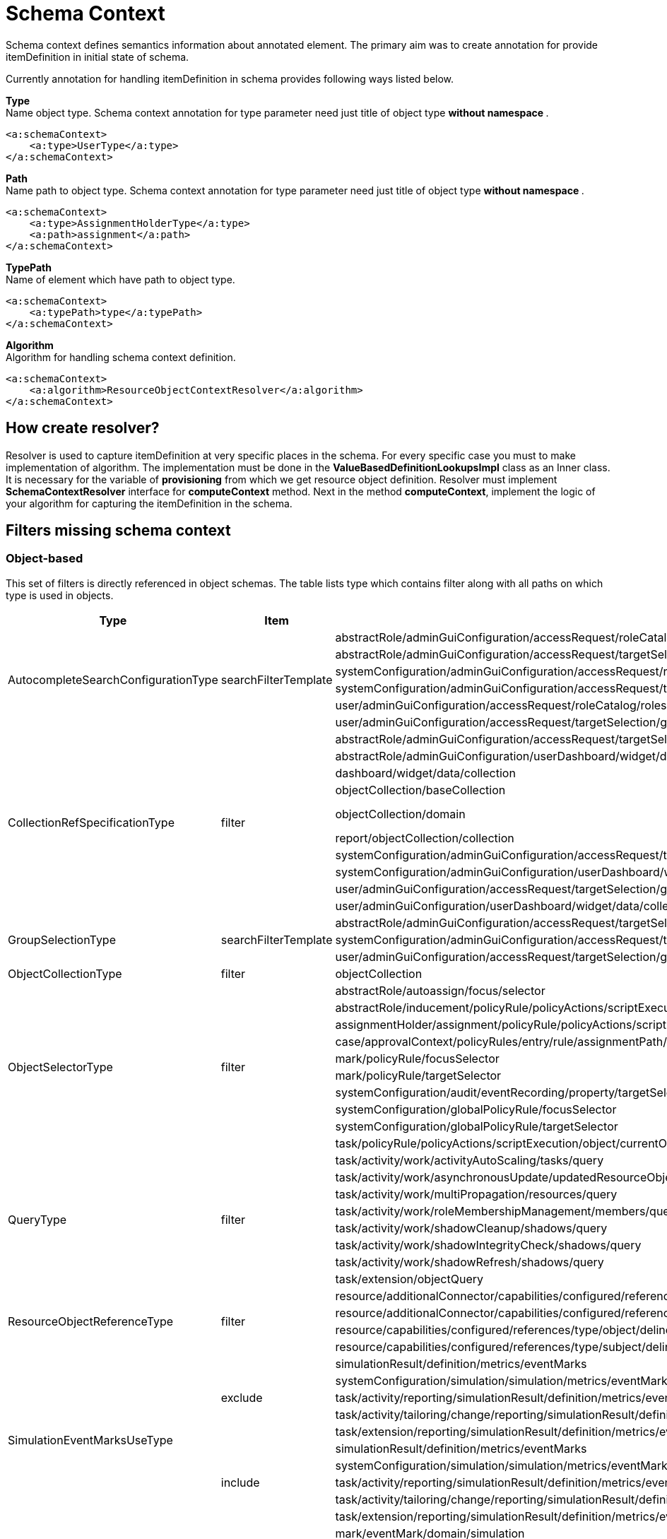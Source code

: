 = Schema Context

Schema context defines semantics information about annotated element. The primary aim was to create annotation for provide itemDefinition in initial state of schema.

Currently annotation for handling itemDefinition in schema provides following ways listed below.

*Type* +
Name object type. Schema context annotation for type parameter need just title of object type ** without namespace **.

[source,xml]
----
<a:schemaContext>
    <a:type>UserType</a:type>
</a:schemaContext>
----

*Path* +
Name path to object type. Schema context annotation for type parameter need just title of object type ** without namespace **.

[source,xml]
----
<a:schemaContext>
    <a:type>AssignmentHolderType</a:type>
    <a:path>assignment</a:path>
</a:schemaContext>
----

*TypePath* +
Name of element which have path to object type.

[source,xml]
----
<a:schemaContext>
    <a:typePath>type</a:typePath>
</a:schemaContext>
----

*Algorithm* +
Algorithm for handling schema context definition.

[source,xml]
----
<a:schemaContext>
    <a:algorithm>ResourceObjectContextResolver</a:algorithm>
</a:schemaContext>
----

== How create resolver?
Resolver is used to capture itemDefinition at very specific places in the schema.
For every specific case you must to make implementation of algorithm.
The implementation must be done in the *ValueBasedDefinitionLookupsImpl* class as an Inner class.
It is necessary for the variable of *provisioning* from which we get resource object definition.
Resolver must implement *SchemaContextResolver* interface for *computeContext* method.
Next in the method *computeContext*, implement the logic of your algorithm for capturing the itemDefinition in the schema.

== Filters missing schema context




=== Object-based

This set of filters is directly referenced in object schemas.
The table lists type which contains filter along with all paths on
which type is used in objects.


[cols="1,1,1,1"]
|===
| Type | Item | Present At | Schema Context

 .6+|AutocompleteSearchConfigurationType
 .6+|searchFilterTemplate
 |abstractRole/adminGuiConfiguration/accessRequest/roleCatalog/rolesOfTeammate/autocompleteConfiguration|<a:type>UserType</a:type>
 |abstractRole/adminGuiConfiguration/accessRequest/targetSelection/group/autocompleteConfiguration|<a:type>UserType</a:type>
 |systemConfiguration/adminGuiConfiguration/accessRequest/roleCatalog/rolesOfTeammate/autocompleteConfiguration|<a:type>UserType</a:type>
 |systemConfiguration/adminGuiConfiguration/accessRequest/targetSelection/group/autocompleteConfiguration|<a:type>UserType</a:type>
 |user/adminGuiConfiguration/accessRequest/roleCatalog/rolesOfTeammate/autocompleteConfiguration|<a:type>UserType</a:type>
 |user/adminGuiConfiguration/accessRequest/targetSelection/group/autocompleteConfiguration|<a:type>UserType</a:type>

 .10+|CollectionRefSpecificationType
 .10+|filter

 |abstractRole/adminGuiConfiguration/accessRequest/targetSelection/group/collection|<a:type>UserType</a:type>
 |abstractRole/adminGuiConfiguration/userDashboard/widget/data/collection|null
 |dashboard/widget/data/collection|null
 |objectCollection/baseCollection|null
 |objectCollection/domain|inherits from ObjectCollectionType <a:typePath>type</a:typePath>
 |report/objectCollection/collection|null
 |systemConfiguration/adminGuiConfiguration/accessRequest/targetSelection/group/collection|<a:type>UserType</a:type>
 |systemConfiguration/adminGuiConfiguration/userDashboard/widget/data/collection|null
 |user/adminGuiConfiguration/accessRequest/targetSelection/group/collection|<a:type>UserType</a:type>
 |user/adminGuiConfiguration/userDashboard/widget/data/collection|null

 .3+|GroupSelectionType
 .3+|searchFilterTemplate
 |abstractRole/adminGuiConfiguration/accessRequest/targetSelection/group|<a:type>UserType</a:type>
 |systemConfiguration/adminGuiConfiguration/accessRequest/targetSelection/group|<a:type>UserType</a:type>
 |user/adminGuiConfiguration/accessRequest/targetSelection/group|<a:type>UserType</a:type>

 |ObjectCollectionType
 |filter
 |objectCollection|<a:typePath>type</a:typePath>

 .10+|ObjectSelectorType
 .10+|filter
 |abstractRole/autoassign/focus/selector|<a:type>FocusType</a:type>
 |abstractRole/inducement/policyRule/policyActions/scriptExecution/object/currentObject|<a:typePath>type</a:typePath> in ObjectSelectorType
 |assignmentHolder/assignment/policyRule/policyActions/scriptExecution/object/currentObject|<a:typePath>type</a:typePath> in ObjectSelectorType
 |case/approvalContext/policyRules/entry/rule/assignmentPath/segment/assignment/policyRule/policyActions/scriptExecution/object/currentObject|<a:typePath>type</a:typePath> in ObjectSelectorType
 |mark/policyRule/focusSelector|<a:type>FocusType</a:type>
 |mark/policyRule/targetSelector|<a:type>tns:AssignmentHolderType</a:type>
 |systemConfiguration/audit/eventRecording/property/targetSelector|<a:typePath>type</a:typePath> in ObjectSelectorType
 |systemConfiguration/globalPolicyRule/focusSelector|<a:type>FocusType</a:type>
 |systemConfiguration/globalPolicyRule/targetSelector|<a:type>tns:AssignmentHolderType</a:type>
 |task/policyRule/policyActions/scriptExecution/object/currentObject|<a:typePath>type</a:typePath> in ObjectSelectorType

 .8+|QueryType
 .8+|filter
 |task/activity/work/activityAutoScaling/tasks/query|<a:type>TaskType</a:type>
 |task/activity/work/asynchronousUpdate/updatedResourceObjects/query|<a:type>ShadowType</a:type>
 |task/activity/work/multiPropagation/resources/query|<a:type>ResourceType</a:type>
 |task/activity/work/roleMembershipManagement/members/query|<a:type>AssignmentHolderType</a:type>
 |task/activity/work/shadowCleanup/shadows/query|<a:type>ShadowType</a:type>
 |task/activity/work/shadowIntegrityCheck/shadows/query|<a:type>ShadowType</a:type>
 |task/activity/work/shadowRefresh/shadows/query|<a:type>ShadowType</a:type>
 |task/extension/objectQuery|null

 .4+|ResourceObjectReferenceType
 .4+|filter
 |resource/additionalConnector/capabilities/configured/references/type/object/delineation/baseContext|<a:type>ShadowType</a:type>
 |resource/additionalConnector/capabilities/configured/references/type/subject/delineation/baseContext|<a:type>ShadowType</a:type>
 |resource/capabilities/configured/references/type/object/delineation/baseContext|<a:type>ShadowType</a:type>
 |resource/capabilities/configured/references/type/subject/delineation/baseContext|<a:type>ShadowType</a:type>

 .10+|SimulationEventMarksUseType
 .5+|exclude

 |simulationResult/definition/metrics/eventMarks|<a:type>MarkType</a:type>
 |systemConfiguration/simulation/simulation/metrics/eventMarks|<a:type>MarkType</a:type>
 |task/activity/reporting/simulationResult/definition/metrics/eventMarks|<a:type>MarkType</a:type>
 |task/activity/tailoring/change/reporting/simulationResult/definition/metrics/eventMarks|<a:type>MarkType</a:type>
 |task/extension/reporting/simulationResult/definition/metrics/eventMarks|<a:type>MarkType</a:type>

 .5+|include
 |simulationResult/definition/metrics/eventMarks|<a:type>MarkType</a:type>
 |systemConfiguration/simulation/simulation/metrics/eventMarks|<a:type>MarkType</a:type>
 |task/activity/reporting/simulationResult/definition/metrics/eventMarks|<a:type>MarkType</a:type>
 |task/activity/tailoring/change/reporting/simulationResult/definition/metrics/eventMarks|<a:type>MarkType</a:type>
 |task/extension/reporting/simulationResult/definition/metrics/eventMarks|<a:type>MarkType</a:type>

 .5+|SimulationObjectPredicateType
 .5+|filter|mark/eventMark/domain/simulation|<a:type>SimulationResultProcessedObjectType</a:type>

 |systemConfiguration/simulation/metric/aggregation/domainRestriction|<a:type>SimulationResultProcessedObjectType</a:type>
 |systemConfiguration/simulation/metric/aggregation/selectionRestriction|<a:type>SimulationResultProcessedObjectType</a:type>
 |systemConfiguration/simulation/metric/computation/domain|<a:type>SimulationResultProcessedObjectType</a:type>
 |systemConfiguration/simulation/metric/computation/selection|<a:type>SimulationResultProcessedObjectType</a:type>

 .8+|StatePolicyConstraintType
 .8+|filter
 |abstractRole/inducement/policyRule/policyConstraints/assignmentState|<a:type>AssignmentType</a:type>
 |abstractRole/inducement/policyRule/policyConstraints/objectState|<a:type>tns:AssignmentHolderType</a:type> in AssignmentType/policyRule
 |assignmentHolder/assignment/policyRule/policyConstraints/assignmentState|<a:type>AssignmentType</a:type>
 |assignmentHolder/assignment/policyRule/policyConstraints/objectState|<a:type>tns:AssignmentHolderType</a:type>
 |case/approvalContext/policyRules/entry/rule/assignmentPath/segment/assignment/policyRule/policyConstraints/assignmentState|<a:type>AssignmentType</a:type>
 |case/approvalContext/policyRules/entry/rule/assignmentPath/segment/assignment/policyRule/policyConstraints/objectState|<a:type>tns:AssignmentHolderType</a:type>
 |task/policyRule/policyConstraints/assignmentState|<a:type>AssignmentType</a:type>
 |task/policyRule/policyConstraints/objectState|null

 |VirtualAssignmentSpecificationType
 |filter
 |archetype/archetypePolicy/lifecycleStateModel/state/forcedAssignment|<a:typePath>targetType</a:typePath>


|===

=== Not Directly Referenced

|===
| Type | Filter Item | Present At | Source | Schema Context


 |StatePolicyConstraintType|filter|PolicyRuleEnforcerPreviewOutputType/rule/assignmentPath/segment/assignment/policyRule/policyConstraints/objectState|common-3.xsd|<a:type>tns:AssignmentHolderType</a:type> in AssignmentType/policyRule
 |StatePolicyConstraintType|filter|PolicyRuleEnforcerPreviewOutputType/rule/assignmentPath/segment/assignment/policyRule/policyConstraints/assignmentState|common-3.xsd|<a:type>AssignmentType</a:type>
 |ObjectSelectorType|filter|PolicyRuleEnforcerPreviewOutputType/rule/assignmentPath/segment/assignment/policyRule/policyActions/scriptExecution/object/currentObject|common-3.xsd|<a:typePath>type</a:typePath> in ObjectSelectorType
 |StatePolicyConstraintType|filter|ResourceObjectConstructionEvaluationTraceType/assignmentPath/segment/assignment/policyRule/policyConstraints/objectState|common-3.xsd|<a:type>tns:AssignmentHolderType</a:type> in AssignmentType/policyRule
 |StatePolicyConstraintType|filter|ResourceObjectConstructionEvaluationTraceType/assignmentPath/segment/assignment/policyRule/policyConstraints/assignmentState|common-3.xsd|<a:type>AssignmentType</a:type>
 |ObjectSelectorType|filter|ResourceObjectConstructionEvaluationTraceType/assignmentPath/segment/assignment/policyRule/policyActions/scriptExecution/object/currentObject|common-3.xsd|<a:typePath>type</a:typePath> in ObjectSelectorType
 |ItemRouteSegmentType|selector|ItemRouteSegmentType|common-3.xsd|null experimental , leave it for now
 |ItemRouteSegmentType|selector|ItemRouteType/segment|common-3.xsd|null experimental , leave it for now
 |AccessCertificationObjectBasedScopeType|searchFilter|AccessCertificationObjectBasedScopeType|common-3.xsd|<a:typePath>objectType</a:typePath>
 |SearchObjectExpressionEvaluatorType|filter|SearchObjectExpressionEvaluatorType|common-3.xsd|<a:typePath>targetType</a:typePath> is added to SearchObjectExpressionEvaluatorType
 |AbstractAnalysisSessionOptionType|query|AbstractAnalysisSessionOptionType|common-3.xsd|didn't find query
 |StatePolicyConstraintType|filter|AssignmentSegmentEvaluationTraceType/segment/assignment/policyRule/policyConstraints/objectState|common-3.xsd|<a:type>tns:AssignmentHolderType</a:type> in AssignmentType/policyRule
 |StatePolicyConstraintType|filter|AssignmentSegmentEvaluationTraceType/segment/assignment/policyRule/policyConstraints/assignmentState|common-3.xsd|<a:type>AssignmentType</a:type>
 |ObjectSelectorType|filter|AssignmentSegmentEvaluationTraceType/segment/assignment/policyRule/policyActions/scriptExecution/object/currentObject|common-3.xsd|<a:typePath>type</a:typePath> in ObjectSelectorType
 |StatePolicyConstraintType|filter|ApprovalSchemaExecutionInformationType/policyRules/entry/rule/assignmentPath/segment/assignment/policyRule/policyConstraints/objectState|common-3.xsd|<a:type>tns:AssignmentHolderType</a:type> in AssignmentType/policyRule
 |StatePolicyConstraintType|filter|ApprovalSchemaExecutionInformationType/policyRules/entry/rule/assignmentPath/segment/assignment/policyRule/policyConstraints/assignmentState|common-3.xsd|<a:type>AssignmentType</a:type>
 |ObjectSelectorType|filter|ApprovalSchemaExecutionInformationType/policyRules/entry/rule/assignmentPath/segment/assignment/policyRule/policyActions/scriptExecution/object/currentObject|common-3.xsd|<a:typePath>type</a:typePath> in ObjectSelectorType
 |QueryType|filter|SchedulerInformationType/executingTask/extension/objectQuery|common-3.xsd|null
 |SimulationEventMarksUseType|include|SchedulerInformationType/executingTask/extension/reporting/simulationResult/definition/metrics/eventMarks|common-3.xsd|<a:type>MarkType</a:type>
 |SimulationEventMarksUseType|exclude|SchedulerInformationType/executingTask/extension/reporting/simulationResult/definition/metrics/eventMarks|common-3.xsd|<a:type>MarkType</a:type>
 |StatePolicyConstraintType|filter|SchedulerInformationType/executingTask/policyRule/policyConstraints/objectState|common-3.xsd|null
 |StatePolicyConstraintType|filter|SchedulerInformationType/executingTask/policyRule/policyConstraints/assignmentState|common-3.xsd|<a:type>AssignmentType</a:type>
 |ObjectSelectorType|filter|SchedulerInformationType/executingTask/policyRule/policyActions/scriptExecution/object/currentObject|common-3.xsd|<a:typePath>type</a:typePath> in ObjectSelectorType
 |QueryType|filter|SchedulerInformationType/executingTask/activity/work/asynchronousUpdate/updatedResourceObjects/query|common-3.xsd|<a:type>ResourceType</a:type>
 |QueryType|filter|SchedulerInformationType/executingTask/activity/work/shadowRefresh/shadows/query|common-3.xsd|<a:type>ShadowType</a:type>
 |QueryType|filter|SchedulerInformationType/executingTask/activity/work/shadowCleanup/shadows/query|common-3.xsd|<a:type>ShadowType</a:type>
 |QueryType|filter|SchedulerInformationType/executingTask/activity/work/shadowIntegrityCheck/shadows/query|common-3.xsd|<a:type>ShadowType</a:type>
 |QueryType|filter|SchedulerInformationType/executingTask/activity/work/activityAutoScaling/tasks/query|common-3.xsd|<a:type>TaskType</a:type>
 |QueryType|filter|SchedulerInformationType/executingTask/activity/work/multiPropagation/resources/query|common-3.xsd|<a:type>ResourceType</a:type>
 |QueryType|filter|SchedulerInformationType/executingTask/activity/work/roleMembershipManagement/members/query|common-3.xsd|<a:type>AssignmentHolderType</a:type>
 |SimulationEventMarksUseType|include|SchedulerInformationType/executingTask/activity/reporting/simulationResult/definition/metrics/eventMarks|common-3.xsd|<a:type>MarkType</a:type>
 |SimulationEventMarksUseType|exclude|SchedulerInformationType/executingTask/activity/reporting/simulationResult/definition/metrics/eventMarks|common-3.xsd|<a:type>MarkType</a:type>
 |SimulationEventMarksUseType|include|SchedulerInformationType/executingTask/activity/tailoring/change/reporting/simulationResult/definition/metrics/eventMarks|common-3.xsd|<a:type>MarkType</a:type>
 |SimulationEventMarksUseType|exclude|SchedulerInformationType/executingTask/activity/tailoring/change/reporting/simulationResult/definition/metrics/eventMarks|common-3.xsd|<a:type>MarkType</a:type>
 |StatePolicyConstraintType|filter|EvaluatedExclusionTriggerType/conflictingObjectPath/segment/assignment/policyRule/policyConstraints/objectState|common-3.xsd|<a:type>tns:AssignmentHolderType</a:type> in AssignmentType/policyRule
 |StatePolicyConstraintType|filter|EvaluatedExclusionTriggerType/conflictingObjectPath/segment/assignment/policyRule/policyConstraints/assignmentState|common-3.xsd|<a:type>AssignmentType</a:type>
 |ObjectSelectorType|filter|EvaluatedExclusionTriggerType/conflictingObjectPath/segment/assignment/policyRule/policyActions/scriptExecution/object/currentObject|common-3.xsd|<a:typePath>type</a:typePath> in ObjectSelectorType
 |StatePolicyConstraintType|filter|EvaluatedExclusionTriggerType/conflictingAssignment/policyRule/policyConstraints/objectState|common-3.xsd|<a:type>tns:AssignmentHolderType</a:type>
 |StatePolicyConstraintType|filter|EvaluatedExclusionTriggerType/conflictingAssignment/policyRule/policyConstraints/assignmentState|common-3.xsd|<a:type>AssignmentType</a:type>
 |ObjectSelectorType|filter|EvaluatedExclusionTriggerType/conflictingAssignment/policyRule/policyActions/scriptExecution/object/currentObject|common-3.xsd|<a:typePath>type</a:typePath> in ObjectSelectorType
 |FilterWorkBucketContentType|filter|FilterWorkBucketContentType|common-3.xsd|null
 |StatePolicyConstraintType|filter|AccessCertificationAssignmentCaseType/assignment/policyRule/policyConstraints/objectState|common-3.xsd|<a:type>tns:AssignmentHolderType</a:type>
 |StatePolicyConstraintType|filter|AccessCertificationAssignmentCaseType/assignment/policyRule/policyConstraints/assignmentState|common-3.xsd|<a:type>AssignmentType</a:type>
 |ObjectSelectorType|filter|AccessCertificationAssignmentCaseType/assignment/policyRule/policyActions/scriptExecution/object/currentObject|common-3.xsd|<a:typePath>type</a:typePath> in ObjectSelectorType
 |QueryType|filter|RepositorySearchObjectsTraceType/query|common-3.xsd|<a:typePath>objectType</a:typePath> is added to RepositorySearchObjectsTraceType
 |QueryType|filter|ResourceWorkDefinitionType/resourceObjects/query|common-3.xsd|<a:type>ShadowType</a:type>
 |AuthorizationEvaluationFilterProcessingRequestType|filter|AuthorizationEvaluationFilterProcessingRequestType|common-3.xsd|<a:typePath>type</a:typePath>
 |AbstractActivityReportDefinitionType|recordFilter|AbstractActivityReportDefinitionType|common-3.xsd|added <a:type> for BucketProcessingRecordType, ItemProcessingRecordType, ConnIdOperationRecordType, InternalOperationRecordType
 |QueryType|filter|ActivityBeforeAfterType/activity/work/asynchronousUpdate/updatedResourceObjects/query|common-3.xsd|<a:type>ShadowType</a:type>
 |QueryType|filter|ActivityBeforeAfterType/activity/work/shadowRefresh/shadows/query|common-3.xsd|<a:type>ShadowType</a:type>
 |QueryType|filter|ActivityBeforeAfterType/activity/work/shadowCleanup/shadows/query|common-3.xsd|<a:type>ShadowType</a:type>
 |QueryType|filter|ActivityBeforeAfterType/activity/work/shadowIntegrityCheck/shadows/query|common-3.xsd|<a:type>ShadowType</a:type>
 |QueryType|filter|ActivityBeforeAfterType/activity/work/activityAutoScaling/tasks/query|common-3.xsd|<a:type>TaskType</a:type>
 |QueryType|filter|ActivityBeforeAfterType/activity/work/multiPropagation/resources/query|common-3.xsd|<a:type>ResourceType</a:type>
 |QueryType|filter|ActivityBeforeAfterType/activity/work/roleMembershipManagement/members/query|common-3.xsd|<a:type>AssignmentHolderType</a:type>
 |SimulationEventMarksUseType|include|ActivityBeforeAfterType/activity/reporting/simulationResult/definition/metrics/eventMarks|common-3.xsd|<a:type>MarkType</a:type>
 |SimulationEventMarksUseType|exclude|ActivityBeforeAfterType/activity/reporting/simulationResult/definition/metrics/eventMarks|common-3.xsd|<a:type>MarkType</a:type>
 |SimulationEventMarksUseType|include|ActivityBeforeAfterType/activity/tailoring/change/reporting/simulationResult/definition/metrics/eventMarks|common-3.xsd|<a:type>MarkType</a:type>
 |SimulationEventMarksUseType|exclude|ActivityBeforeAfterType/activity/tailoring/change/reporting/simulationResult/definition/metrics/eventMarks|common-3.xsd|<a:type>MarkType</a:type>
 |StatePolicyConstraintType|filter|EvaluatedSituationTriggerType/sourceRule/assignmentPath/segment/assignment/policyRule/policyConstraints/objectState|common-3.xsd|<a:type>tns:AssignmentHolderType</a:type> in AssignmentType/policyRule
 |StatePolicyConstraintType|filter|EvaluatedSituationTriggerType/sourceRule/assignmentPath/segment/assignment/policyRule/policyConstraints/assignmentState|common-3.xsd|<a:type>AssignmentType</a:type>
 |ObjectSelectorType|filter|EvaluatedSituationTriggerType/sourceRule/assignmentPath/segment/assignment/policyRule/policyActions/scriptExecution/object/currentObject|common-3.xsd|<a:typePath>type</a:typePath> in ObjectSelectorType
 |StatePolicyConstraintType|filter|AssignmentEvaluationTraceType/assignmentOld/policyRule/policyConstraints/objectState|common-3.xsd|null
 |StatePolicyConstraintType|filter|AssignmentEvaluationTraceType/assignmentOld/policyRule/policyConstraints/assignmentState|common-3.xsd|<a:type>AssignmentType</a:type>
 |ObjectSelectorType|filter|AssignmentEvaluationTraceType/assignmentOld/policyRule/policyActions/scriptExecution/object/currentObject|common-3.xsd|<a:typePath>type</a:typePath> in ObjectSelectorType
 |StatePolicyConstraintType|filter|AssignmentEvaluationTraceType/assignmentNew/policyRule/policyConstraints/objectState|common-3.xsd|null
 |StatePolicyConstraintType|filter|AssignmentEvaluationTraceType/assignmentNew/policyRule/policyConstraints/assignmentState|common-3.xsd|<a:type>AssignmentType</a:type>
 |ObjectSelectorType|filter|AssignmentEvaluationTraceType/assignmentNew/policyRule/policyActions/scriptExecution/object/currentObject|common-3.xsd|<a:typePath>type</a:typePath> in ObjectSelectorType
 |StatePolicyConstraintType|filter|PolicyRuleEvaluationTraceType/policyRule/policyConstraints/objectState|common-3.xsd|null
 |StatePolicyConstraintType|filter|PolicyRuleEvaluationTraceType/policyRule/policyConstraints/assignmentState|common-3.xsd|<a:type>AssignmentType</a:type>
 |ObjectSelectorType|filter|PolicyRuleEvaluationTraceType/policyRule/policyActions/scriptExecution/object/currentObject|common-3.xsd|<a:typePath>type</a:typePath> in ObjectSelectorType
 |QueryType|filter|ObjectSetBasedWorkDefinitionType/objects/query|common-3.xsd|null
 |CollectionRefSpecificationType|filter|UserListType/user/adminGuiConfiguration/userDashboard/widget/data/collection|api-types-3.xsd|null
 |CollectionRefSpecificationType|filter|UserListType/user/adminGuiConfiguration/accessRequest/targetSelection/group/collection|api-types-3.xsd|<a:type>UserType</a:type>
 |AutocompleteSearchConfigurationType|searchFilterTemplate|UserListType/user/adminGuiConfiguration/accessRequest/targetSelection/group/autocompleteConfiguration|api-types-3.xsd|AutocompleteSearchConfigurationType
 |GroupSelectionType|searchFilterTemplate|UserListType/user/adminGuiConfiguration/accessRequest/targetSelection/group|api-types-3.xsd|<a:type>UserType</a:type>
 |AutocompleteSearchConfigurationType|searchFilterTemplate|UserListType/user/adminGuiConfiguration/accessRequest/roleCatalog/rolesOfTeammate/autocompleteConfiguration|api-types-3.xsd|<a:type>UserType</a:type>
 |QueryType|filter|NotifyChangeResponseType/task/extension/objectQuery|model-3.wsdl|null
 |SimulationEventMarksUseType|include|NotifyChangeResponseType/task/extension/reporting/simulationResult/definition/metrics/eventMarks|model-3.wsdl|<a:type>MarkType</a:type>
 |SimulationEventMarksUseType|exclude|NotifyChangeResponseType/task/extension/reporting/simulationResult/definition/metrics/eventMarks|model-3.wsdl|<a:type>MarkType</a:type>
 |StatePolicyConstraintType|filter|NotifyChangeResponseType/task/policyRule/policyConstraints/objectState|model-3.wsdl|null
 |StatePolicyConstraintType|filter|NotifyChangeResponseType/task/policyRule/policyConstraints/assignmentState|model-3.wsdl|<a:type>AssignmentType</a:type>
 |ObjectSelectorType|filter|NotifyChangeResponseType/task/policyRule/policyActions/scriptExecution/object/currentObject|model-3.wsdl|<a:typePath>type</a:typePath> in ObjectSelectorType
 |QueryType|filter|NotifyChangeResponseType/task/activity/work/asynchronousUpdate/updatedResourceObjects/query|model-3.wsdl|<a:type>ShadowType</a:type>
 |QueryType|filter|NotifyChangeResponseType/task/activity/work/shadowRefresh/shadows/query|model-3.wsdl|<a:type>ShadowType</a:type>
 |QueryType|filter|NotifyChangeResponseType/task/activity/work/shadowCleanup/shadows/query|model-3.wsdl|<a:type>ShadowType</a:type>
 |QueryType|filter|NotifyChangeResponseType/task/activity/work/shadowIntegrityCheck/shadows/query|model-3.wsdl|<a:type>ShadowType</a:type>
 |QueryType|filter|NotifyChangeResponseType/task/activity/work/activityAutoScaling/tasks/query|model-3.wsdl|<a:type>TaskType</a:type>
 |QueryType|filter|NotifyChangeResponseType/task/activity/work/multiPropagation/resources/query|model-3.wsdl|<a:type>ResourceType</a:type>
 |QueryType|filter|NotifyChangeResponseType/task/activity/work/roleMembershipManagement/members/query|model-3.wsdl|<a:type>AssignmentHolderType</a:type>
 |SimulationEventMarksUseType|include|NotifyChangeResponseType/task/activity/reporting/simulationResult/definition/metrics/eventMarks|model-3.wsdl|<a:type>MarkType</a:type>
 |SimulationEventMarksUseType|exclude|NotifyChangeResponseType/task/activity/reporting/simulationResult/definition/metrics/eventMarks|model-3.wsdl|<a:type>MarkType</a:type>
 |SimulationEventMarksUseType|include|NotifyChangeResponseType/task/activity/tailoring/change/reporting/simulationResult/definition/metrics/eventMarks|model-3.wsdl|<a:type>MarkType</a:type>
 |SimulationEventMarksUseType|exclude|NotifyChangeResponseType/task/activity/tailoring/change/reporting/simulationResult/definition/metrics/eventMarks|model-3.wsdl|<a:type>MarkType</a:type>
 |CollectionRefSpecificationType|filter|FindShadowOwnerResponseType/user/adminGuiConfiguration/userDashboard/widget/data/collection|model-3.wsdl|null
 |CollectionRefSpecificationType|filter|FindShadowOwnerResponseType/user/adminGuiConfiguration/accessRequest/targetSelection/group/collection|model-3.wsdl|<a:type>UserType</a:type>
 |AutocompleteSearchConfigurationType|searchFilterTemplate|FindShadowOwnerResponseType/user/adminGuiConfiguration/accessRequest/targetSelection/group/autocompleteConfiguration|model-3.wsdl|<a:type>UserType</a:type>
 |GroupSelectionType|searchFilterTemplate|FindShadowOwnerResponseType/user/adminGuiConfiguration/accessRequest/targetSelection/group|model-3.wsdl|<a:type>UserType</a:type>
 |AutocompleteSearchConfigurationType|searchFilterTemplate|FindShadowOwnerResponseType/user/adminGuiConfiguration/accessRequest/roleCatalog/rolesOfTeammate/autocompleteConfiguration|model-3.wsdl|<a:type>UserType</a:type>
 |QueryType|filter|SearchObjectsType/query|model-3.wsdl|null impossible to add schemaContext
 |QueryType|filter|ImportFromResourceResponseType/task/extension/objectQuery|model-3.wsdl|null
 |SimulationEventMarksUseType|include|ImportFromResourceResponseType/task/extension/reporting/simulationResult/definition/metrics/eventMarks|model-3.wsdl|<a:type>MarkType</a:type>
 |SimulationEventMarksUseType|exclude|ImportFromResourceResponseType/task/extension/reporting/simulationResult/definition/metrics/eventMarks|model-3.wsdl|<a:type>MarkType</a:type>
 |StatePolicyConstraintType|filter|ImportFromResourceResponseType/task/policyRule/policyConstraints/objectState|model-3.wsdl|null
 |StatePolicyConstraintType|filter|ImportFromResourceResponseType/task/policyRule/policyConstraints/assignmentState|model-3.wsdl|<a:type>AssignmentType</a:type>
 |ObjectSelectorType|filter|ImportFromResourceResponseType/task/policyRule/policyActions/scriptExecution/object/currentObject|model-3.wsdl|<a:typePath>type</a:typePath> in ObjectSelectorType
 |QueryType|filter|ImportFromResourceResponseType/task/activity/work/asynchronousUpdate/updatedResourceObjects/query|model-3.wsdl|<a:type>ShadowType</a:type>
 |QueryType|filter|ImportFromResourceResponseType/task/activity/work/shadowRefresh/shadows/query|model-3.wsdl|<a:type>ShadowType</a:type>
 |QueryType|filter|ImportFromResourceResponseType/task/activity/work/shadowCleanup/shadows/query|model-3.wsdl|<a:type>ShadowType</a:type>
 |QueryType|filter|ImportFromResourceResponseType/task/activity/work/shadowIntegrityCheck/shadows/query|model-3.wsdl|<a:type>ShadowType</a:type>
 |QueryType|filter|ImportFromResourceResponseType/task/activity/work/activityAutoScaling/tasks/query|model-3.wsdl|<a:type>TaskType</a:type>
 |QueryType|filter|ImportFromResourceResponseType/task/activity/work/multiPropagation/resources/query|model-3.wsdl|<a:type>ResourceType</a:type>
 |QueryType|filter|ImportFromResourceResponseType/task/activity/work/roleMembershipManagement/members/query|model-3.wsdl|<a:type>AssignmentHolderType</a:type>
 |SimulationEventMarksUseType|include|ImportFromResourceResponseType/task/activity/reporting/simulationResult/definition/metrics/eventMarks|model-3.wsdl|<a:type>MarkType</a:type>
 |SimulationEventMarksUseType|exclude|ImportFromResourceResponseType/task/activity/reporting/simulationResult/definition/metrics/eventMarks|model-3.wsdl|<a:type>MarkType</a:type>
 |SimulationEventMarksUseType|include|ImportFromResourceResponseType/task/activity/tailoring/change/reporting/simulationResult/definition/metrics/eventMarks|model-3.wsdl|<a:type>MarkType</a:type>
 |SimulationEventMarksUseType|exclude|ImportFromResourceResponseType/task/activity/tailoring/change/reporting/simulationResult/definition/metrics/eventMarks|model-3.wsdl|<a:type>MarkType</a:type>
 |UnassignActionExpressionType|filter|UnassignActionExpressionType|scripting-3.xsd|<a:type>AssignmentType</a:type>
 |QueryType|filter|SearchExpressionType/query|scripting-3.xsd|<a:typePath>type</a:typePath> is added to SearchExpressionType
 |SearchExpressionType|searchFilter|SearchExpressionType|scripting-3.xsd|<a:typePath>type</a:typePath> is added to SearchExpressionType
 |FilterExpressionType|filter|FilterExpressionType|scripting-3.xsd|null
 |StatePolicyConstraintType|filter|PolicyRuleEnforcerPreviewOutputType/rule/assignmentPath/segment/assignment/policyRule/policyConstraints/objectState|common-3.xsd|<a:type>tns:AssignmentHolderType</a:type> in AssignmentType/policyRule
 |StatePolicyConstraintType|filter|PolicyRuleEnforcerPreviewOutputType/rule/assignmentPath/segment/assignment/policyRule/policyConstraints/assignmentState|common-3.xsd|<a:type>AssignmentType</a:type>
 |ObjectSelectorType|filter|PolicyRuleEnforcerPreviewOutputType/rule/assignmentPath/segment/assignment/policyRule/policyActions/scriptExecution/object/currentObject|common-3.xsd|<a:typePath>type</a:typePath> in ObjectSelectorType
 |StatePolicyConstraintType|filter|ResourceObjectConstructionEvaluationTraceType/assignmentPath/segment/assignment/policyRule/policyConstraints/objectState|common-3.xsd|<a:type>tns:AssignmentHolderType</a:type> in AssignmentType/policyRule
 |StatePolicyConstraintType|filter|ResourceObjectConstructionEvaluationTraceType/assignmentPath/segment/assignment/policyRule/policyConstraints/assignmentState|common-3.xsd|<a:type>AssignmentType</a:type>
 |ObjectSelectorType|filter|ResourceObjectConstructionEvaluationTraceType/assignmentPath/segment/assignment/policyRule/policyActions/scriptExecution/object/currentObject|common-3.xsd|<a:typePath>type</a:typePath> in ObjectSelectorType
 |ItemRouteSegmentType|selector|ItemRouteSegmentType|common-3.xsd|null experimental , leave it for now
 |ItemRouteSegmentType|selector|ItemRouteType/segment|common-3.xsd|null experimental , leave it for now
 |AccessCertificationObjectBasedScopeType|searchFilter|AccessCertificationObjectBasedScopeType|common-3.xsd|<a:typePath>objectType</a:typePath>
 |SearchObjectExpressionEvaluatorType|filter|SearchObjectExpressionEvaluatorType|common-3.xsd|<a:typePath>targetType</a:typePath> is added to SearchObjectExpressionEvaluatorType
 |AbstractAnalysisSessionOptionType|query|AbstractAnalysisSessionOptionType|common-3.xsd|didn't find query
 |StatePolicyConstraintType|filter|AssignmentSegmentEvaluationTraceType/segment/assignment/policyRule/policyConstraints/objectState|common-3.xsd|<a:type>tns:AssignmentHolderType</a:type> in AssignmentType/policyRule
 |StatePolicyConstraintType|filter|AssignmentSegmentEvaluationTraceType/segment/assignment/policyRule/policyConstraints/assignmentState|common-3.xsd|<a:type>AssignmentType</a:type>
 |ObjectSelectorType|filter|AssignmentSegmentEvaluationTraceType/segment/assignment/policyRule/policyActions/scriptExecution/object/currentObject|common-3.xsd|<a:typePath>type</a:typePath> in ObjectSelectorType
 |StatePolicyConstraintType|filter|ApprovalSchemaExecutionInformationType/policyRules/entry/rule/assignmentPath/segment/assignment/policyRule/policyConstraints/objectState|common-3.xsd|<a:type>tns:AssignmentHolderType</a:type> in AssignmentType/policyRule
 |StatePolicyConstraintType|filter|ApprovalSchemaExecutionInformationType/policyRules/entry/rule/assignmentPath/segment/assignment/policyRule/policyConstraints/assignmentState|common-3.xsd|<a:type>AssignmentType</a:type>
 |ObjectSelectorType|filter|ApprovalSchemaExecutionInformationType/policyRules/entry/rule/assignmentPath/segment/assignment/policyRule/policyActions/scriptExecution/object/currentObject|common-3.xsd|<a:typePath>type</a:typePath> in ObjectSelectorType
 |QueryType|filter|SchedulerInformationType/executingTask/extension/objectQuery|common-3.xsd|null
 |SimulationEventMarksUseType|include|SchedulerInformationType/executingTask/extension/reporting/simulationResult/definition/metrics/eventMarks|common-3.xsd|<a:type>MarkType</a:type>
 |SimulationEventMarksUseType|exclude|SchedulerInformationType/executingTask/extension/reporting/simulationResult/definition/metrics/eventMarks|common-3.xsd|<a:type>MarkType</a:type>
 |StatePolicyConstraintType|filter|SchedulerInformationType/executingTask/policyRule/policyConstraints/objectState|common-3.xsd|null
 |StatePolicyConstraintType|filter|SchedulerInformationType/executingTask/policyRule/policyConstraints/assignmentState|common-3.xsd|<a:type>AssignmentType</a:type>
 |ObjectSelectorType|filter|SchedulerInformationType/executingTask/policyRule/policyActions/scriptExecution/object/currentObject|common-3.xsd|<a:typePath>type</a:typePath> in ObjectSelectorType
 |QueryType|filter|SchedulerInformationType/executingTask/activity/work/asynchronousUpdate/updatedResourceObjects/query|common-3.xsd|<a:type>ResourceType</a:type>
 |QueryType|filter|SchedulerInformationType/executingTask/activity/work/shadowRefresh/shadows/query|common-3.xsd|<a:type>ShadowType</a:type>
 |QueryType|filter|SchedulerInformationType/executingTask/activity/work/shadowCleanup/shadows/query|common-3.xsd|<a:type>ShadowType</a:type>
 |QueryType|filter|SchedulerInformationType/executingTask/activity/work/shadowIntegrityCheck/shadows/query|common-3.xsd|<a:type>ShadowType</a:type>
 |QueryType|filter|SchedulerInformationType/executingTask/activity/work/activityAutoScaling/tasks/query|common-3.xsd|<a:type>TaskType</a:type>
 |QueryType|filter|SchedulerInformationType/executingTask/activity/work/multiPropagation/resources/query|common-3.xsd|<a:type>ResourceType</a:type>
 |QueryType|filter|SchedulerInformationType/executingTask/activity/work/roleMembershipManagement/members/query|common-3.xsd|<a:type>AssignmentHolderType</a:type>
 |SimulationEventMarksUseType|include|SchedulerInformationType/executingTask/activity/reporting/simulationResult/definition/metrics/eventMarks|common-3.xsd|<a:type>MarkType</a:type>
 |SimulationEventMarksUseType|exclude|SchedulerInformationType/executingTask/activity/reporting/simulationResult/definition/metrics/eventMarks|common-3.xsd|<a:type>MarkType</a:type>
 |SimulationEventMarksUseType|include|SchedulerInformationType/executingTask/activity/tailoring/change/reporting/simulationResult/definition/metrics/eventMarks|common-3.xsd|<a:type>MarkType</a:type>
 |SimulationEventMarksUseType|exclude|SchedulerInformationType/executingTask/activity/tailoring/change/reporting/simulationResult/definition/metrics/eventMarks|common-3.xsd|<a:type>MarkType</a:type>
 |StatePolicyConstraintType|filter|EvaluatedExclusionTriggerType/conflictingObjectPath/segment/assignment/policyRule/policyConstraints/objectState|common-3.xsd|<a:type>tns:AssignmentHolderType</a:type> in AssignmentType/policyRule
 |StatePolicyConstraintType|filter|EvaluatedExclusionTriggerType/conflictingObjectPath/segment/assignment/policyRule/policyConstraints/assignmentState|common-3.xsd|<a:type>AssignmentType</a:type>
 |ObjectSelectorType|filter|EvaluatedExclusionTriggerType/conflictingObjectPath/segment/assignment/policyRule/policyActions/scriptExecution/object/currentObject|common-3.xsd|<a:typePath>type</a:typePath> in ObjectSelectorType
 |StatePolicyConstraintType|filter|EvaluatedExclusionTriggerType/conflictingAssignment/policyRule/policyConstraints/objectState|common-3.xsd|<a:type>tns:AssignmentHolderType</a:type>
 |StatePolicyConstraintType|filter|EvaluatedExclusionTriggerType/conflictingAssignment/policyRule/policyConstraints/assignmentState|common-3.xsd|<a:type>AssignmentType</a:type>
 |ObjectSelectorType|filter|EvaluatedExclusionTriggerType/conflictingAssignment/policyRule/policyActions/scriptExecution/object/currentObject|common-3.xsd|<a:typePath>type</a:typePath> in ObjectSelectorType
 |FilterWorkBucketContentType|filter|FilterWorkBucketContentType|common-3.xsd|null any object
 |StatePolicyConstraintType|filter|AccessCertificationAssignmentCaseType/assignment/policyRule/policyConstraints/objectState|common-3.xsd|<a:type>tns:AssignmentHolderType</a:type>
 |StatePolicyConstraintType|filter|AccessCertificationAssignmentCaseType/assignment/policyRule/policyConstraints/assignmentState|common-3.xsd|<a:type>AssignmentType</a:type>
 |ObjectSelectorType|filter|AccessCertificationAssignmentCaseType/assignment/policyRule/policyActions/scriptExecution/object/currentObject|common-3.xsd|<a:typePath>type</a:typePath> in ObjectSelectorType
 |QueryType|filter|RepositorySearchObjectsTraceType/query|common-3.xsd|<a:typePath>objectType</a:typePath> is added to RepositorySearchObjectsTraceType
 |QueryType|filter|ResourceWorkDefinitionType/resourceObjects/query|common-3.xsd|<a:type>ShadowType</a:type>
 |AuthorizationEvaluationFilterProcessingRequestType|filter|AuthorizationEvaluationFilterProcessingRequestType|common-3.xsd|<a:typePath>type</a:typePath>
 |AbstractActivityReportDefinitionType|recordFilter|AbstractActivityReportDefinitionType|common-3.xsd|added <a:type> for BucketProcessingRecordType, ItemProcessingRecordType, ConnIdOperationRecordType, InternalOperationRecordType
 |QueryType|filter|ActivityBeforeAfterType/activity/work/asynchronousUpdate/updatedResourceObjects/query|common-3.xsd|<a:type>ResourceType</a:type>
 |QueryType|filter|ActivityBeforeAfterType/activity/work/shadowRefresh/shadows/query|common-3.xsd|<a:type>ShadowType</a:type>
 |QueryType|filter|ActivityBeforeAfterType/activity/work/shadowCleanup/shadows/query|common-3.xsd|<a:type>ShadowType</a:type>
 |QueryType|filter|ActivityBeforeAfterType/activity/work/shadowIntegrityCheck/shadows/query|common-3.xsd|<a:type>ShadowType</a:type>
 |QueryType|filter|ActivityBeforeAfterType/activity/work/activityAutoScaling/tasks/query|common-3.xsd|<a:type>TaskType</a:type>
 |QueryType|filter|ActivityBeforeAfterType/activity/work/multiPropagation/resources/query|common-3.xsd|<a:type>ResourceType</a:type>
 |QueryType|filter|ActivityBeforeAfterType/activity/work/roleMembershipManagement/members/query|common-3.xsd|<a:type>AssignmentHolderType</a:type>
 |SimulationEventMarksUseType|include|ActivityBeforeAfterType/activity/reporting/simulationResult/definition/metrics/eventMarks|common-3.xsd|<a:type>MarkType</a:type>
 |SimulationEventMarksUseType|exclude|ActivityBeforeAfterType/activity/reporting/simulationResult/definition/metrics/eventMarks|common-3.xsd|<a:type>MarkType</a:type>
 |SimulationEventMarksUseType|include|ActivityBeforeAfterType/activity/tailoring/change/reporting/simulationResult/definition/metrics/eventMarks|common-3.xsd|<a:type>MarkType</a:type>
 |SimulationEventMarksUseType|exclude|ActivityBeforeAfterType/activity/tailoring/change/reporting/simulationResult/definition/metrics/eventMarks|common-3.xsd|<a:type>MarkType</a:type>
 |StatePolicyConstraintType|filter|EvaluatedSituationTriggerType/sourceRule/assignmentPath/segment/assignment/policyRule/policyConstraints/objectState|common-3.xsd|<a:type>tns:AssignmentHolderType</a:type> in AssignmentType/policyRule
 |StatePolicyConstraintType|filter|EvaluatedSituationTriggerType/sourceRule/assignmentPath/segment/assignment/policyRule/policyConstraints/assignmentState|common-3.xsd|<a:type>AssignmentType</a:type>
 |ObjectSelectorType|filter|EvaluatedSituationTriggerType/sourceRule/assignmentPath/segment/assignment/policyRule/policyActions/scriptExecution/object/currentObject|common-3.xsd|<a:typePath>type</a:typePath> in ObjectSelectorType
 |StatePolicyConstraintType|filter|AssignmentEvaluationTraceType/assignmentOld/policyRule/policyConstraints/objectState|common-3.xsd|<a:type>tns:AssignmentHolderType</a:type> in AssignmentType/policyRule
 |StatePolicyConstraintType|filter|AssignmentEvaluationTraceType/assignmentOld/policyRule/policyConstraints/assignmentState|common-3.xsd|<a:type>AssignmentType</a:type>
 |ObjectSelectorType|filter|AssignmentEvaluationTraceType/assignmentOld/policyRule/policyActions/scriptExecution/object/currentObject|common-3.xsd|<a:typePath>type</a:typePath> in ObjectSelectorType
 |StatePolicyConstraintType|filter|AssignmentEvaluationTraceType/assignmentNew/policyRule/policyConstraints/objectState|common-3.xsd|<a:type>tns:AssignmentHolderType</a:type> in AssignmentType/policyRule
 |StatePolicyConstraintType|filter|AssignmentEvaluationTraceType/assignmentNew/policyRule/policyConstraints/assignmentState|common-3.xsd|<a:type>AssignmentType</a:type>
 |ObjectSelectorType|filter|AssignmentEvaluationTraceType/assignmentNew/policyRule/policyActions/scriptExecution/object/currentObject|common-3.xsd|<a:typePath>type</a:typePath> in ObjectSelectorType
 |StatePolicyConstraintType|filter|PolicyRuleEvaluationTraceType/policyRule/policyConstraints/objectState|common-3.xsd|null
 |StatePolicyConstraintType|filter|PolicyRuleEvaluationTraceType/policyRule/policyConstraints/assignmentState|common-3.xsd|<a:type>AssignmentType</a:type>
 |ObjectSelectorType|filter|PolicyRuleEvaluationTraceType/policyRule/policyActions/scriptExecution/object/currentObject|common-3.xsd|<a:typePath>type</a:typePath> in ObjectSelectorType
 |QueryType|filter|ObjectSetBasedWorkDefinitionType/objects/query|common-3.xsd|null
 |CollectionRefSpecificationType|filter|UserListType/user/adminGuiConfiguration/userDashboard/widget/data/collection|api-types-3.xsd|null
 |CollectionRefSpecificationType|filter|UserListType/user/adminGuiConfiguration/accessRequest/targetSelection/group/collection|api-types-3.xsd|<a:type>UserType</a:type>
 |AutocompleteSearchConfigurationType|searchFilterTemplate|UserListType/user/adminGuiConfiguration/accessRequest/targetSelection/group/autocompleteConfiguration|api-types-3.xsd|<a:type>UserType</a:type>
 |GroupSelectionType|searchFilterTemplate|UserListType/user/adminGuiConfiguration/accessRequest/targetSelection/group|api-types-3.xsd|<a:type>UserType</a:type>
 |AutocompleteSearchConfigurationType|searchFilterTemplate|UserListType/user/adminGuiConfiguration/accessRequest/roleCatalog/rolesOfTeammate/autocompleteConfiguration|api-types-3.xsd|<a:type>UserType</a:type>
 |QueryType|filter|NotifyChangeResponseType/task/extension/objectQuery|model-3.wsdl|null
 |SimulationEventMarksUseType|include|NotifyChangeResponseType/task/extension/reporting/simulationResult/definition/metrics/eventMarks|model-3.wsdl|<a:type>MarkType</a:type>
 |SimulationEventMarksUseType|exclude|NotifyChangeResponseType/task/extension/reporting/simulationResult/definition/metrics/eventMarks|model-3.wsdl|<a:type>MarkType</a:type>
 |StatePolicyConstraintType|filter|NotifyChangeResponseType/task/policyRule/policyConstraints/objectState|model-3.wsdl|null
 |StatePolicyConstraintType|filter|NotifyChangeResponseType/task/policyRule/policyConstraints/assignmentState|model-3.wsdl|<a:type>AssignmentType</a:type>
 |ObjectSelectorType|filter|NotifyChangeResponseType/task/policyRule/policyActions/scriptExecution/object/currentObject|model-3.wsdl|<a:typePath>type</a:typePath> in ObjectSelectorType
 |QueryType|filter|NotifyChangeResponseType/task/activity/work/asynchronousUpdate/updatedResourceObjects/query|model-3.wsdl|<a:type>ShadowType</a:type>
 |QueryType|filter|NotifyChangeResponseType/task/activity/work/shadowRefresh/shadows/query|model-3.wsdl|<a:type>ShadowType</a:type>
 |QueryType|filter|NotifyChangeResponseType/task/activity/work/shadowCleanup/shadows/query|model-3.wsdl|<a:type>ShadowType</a:type>
 |QueryType|filter|NotifyChangeResponseType/task/activity/work/shadowIntegrityCheck/shadows/query|model-3.wsdl|<a:type>ShadowType</a:type>
 |QueryType|filter|NotifyChangeResponseType/task/activity/work/activityAutoScaling/tasks/query|model-3.wsdl|<a:type>TaskType</a:type>
 |QueryType|filter|NotifyChangeResponseType/task/activity/work/multiPropagation/resources/query|model-3.wsdl|<a:type>ResourceType</a:type>
 |QueryType|filter|NotifyChangeResponseType/task/activity/work/roleMembershipManagement/members/query|model-3.wsdl|<a:type>AssignmentHolderType</a:type>
 |SimulationEventMarksUseType|include|NotifyChangeResponseType/task/activity/reporting/simulationResult/definition/metrics/eventMarks|model-3.wsdl|<a:type>MarkType</a:type>
 |SimulationEventMarksUseType|exclude|NotifyChangeResponseType/task/activity/reporting/simulationResult/definition/metrics/eventMarks|model-3.wsdl|<a:type>MarkType</a:type>
 |SimulationEventMarksUseType|include|NotifyChangeResponseType/task/activity/tailoring/change/reporting/simulationResult/definition/metrics/eventMarks|model-3.wsdl|<a:type>MarkType</a:type>
 |SimulationEventMarksUseType|exclude|NotifyChangeResponseType/task/activity/tailoring/change/reporting/simulationResult/definition/metrics/eventMarks|model-3.wsdl|<a:type>MarkType</a:type>
 |CollectionRefSpecificationType|filter|FindShadowOwnerResponseType/user/adminGuiConfiguration/userDashboard/widget/data/collection|model-3.wsdl|null
 |CollectionRefSpecificationType|filter|FindShadowOwnerResponseType/user/adminGuiConfiguration/accessRequest/targetSelection/group/collection|model-3.wsdl|<a:type>UserType</a:type>
 |AutocompleteSearchConfigurationType|searchFilterTemplate|FindShadowOwnerResponseType/user/adminGuiConfiguration/accessRequest/targetSelection/group/autocompleteConfiguration|model-3.wsdl|<a:type>UserType</a:type>
 |GroupSelectionType|searchFilterTemplate|FindShadowOwnerResponseType/user/adminGuiConfiguration/accessRequest/targetSelection/group|model-3.wsdl|<a:type>UserType</a:type>
 |AutocompleteSearchConfigurationType|searchFilterTemplate|FindShadowOwnerResponseType/user/adminGuiConfiguration/accessRequest/roleCatalog/rolesOfTeammate/autocompleteConfiguration|model-3.wsdl|<a:type>UserType</a:type>
 |QueryType|filter|SearchObjectsType/query|model-3.wsdl|null impossible to add schemaContext
 |QueryType|filter|ImportFromResourceResponseType/task/extension/objectQuery|model-3.wsdl|null
 |SimulationEventMarksUseType|include|ImportFromResourceResponseType/task/extension/reporting/simulationResult/definition/metrics/eventMarks|model-3.wsdl|<a:type>MarkType</a:type>
 |SimulationEventMarksUseType|exclude|ImportFromResourceResponseType/task/extension/reporting/simulationResult/definition/metrics/eventMarks|model-3.wsdl|<a:type>MarkType</a:type>
 |StatePolicyConstraintType|filter|ImportFromResourceResponseType/task/policyRule/policyConstraints/objectState|model-3.wsdl|null
 |StatePolicyConstraintType|filter|ImportFromResourceResponseType/task/policyRule/policyConstraints/assignmentState|model-3.wsdl|<a:type>AssignmentType</a:type>
 |ObjectSelectorType|filter|ImportFromResourceResponseType/task/policyRule/policyActions/scriptExecution/object/currentObject|model-3.wsdl|<a:typePath>type</a:typePath> in ObjectSelectorType
 |QueryType|filter|ImportFromResourceResponseType/task/activity/work/asynchronousUpdate/updatedResourceObjects/query|model-3.wsdl|<a:type>ShadowType</a:type>
 |QueryType|filter|ImportFromResourceResponseType/task/activity/work/shadowRefresh/shadows/query|model-3.wsdl|<a:type>ShadowType</a:type>
 |QueryType|filter|ImportFromResourceResponseType/task/activity/work/shadowCleanup/shadows/query|model-3.wsdl|<a:type>ShadowType</a:type>
 |QueryType|filter|ImportFromResourceResponseType/task/activity/work/shadowIntegrityCheck/shadows/query|model-3.wsdl|<a:type>ShadowType</a:type>
 |QueryType|filter|ImportFromResourceResponseType/task/activity/work/activityAutoScaling/tasks/query|model-3.wsdl|<a:type>TaskType</a:type>
 |QueryType|filter|ImportFromResourceResponseType/task/activity/work/multiPropagation/resources/query|model-3.wsdl|<a:type>ResourceType</a:type>
 |QueryType|filter|ImportFromResourceResponseType/task/activity/work/roleMembershipManagement/members/query|model-3.wsdl|<a:type>AssignmentHolderType</a:type>
 |SimulationEventMarksUseType|include|ImportFromResourceResponseType/task/activity/reporting/simulationResult/definition/metrics/eventMarks|model-3.wsdl|<a:type>MarkType</a:type>
 |SimulationEventMarksUseType|exclude|ImportFromResourceResponseType/task/activity/reporting/simulationResult/definition/metrics/eventMarks|model-3.wsdl|<a:type>MarkType</a:type>
 |SimulationEventMarksUseType|include|ImportFromResourceResponseType/task/activity/tailoring/change/reporting/simulationResult/definition/metrics/eventMarks|model-3.wsdl|<a:type>MarkType</a:type>
 |SimulationEventMarksUseType|exclude|ImportFromResourceResponseType/task/activity/tailoring/change/reporting/simulationResult/definition/metrics/eventMarks|model-3.wsdl|<a:type>MarkType</a:type>
 |UnassignActionExpressionType|filter|UnassignActionExpressionType|scripting-3.xsd|<a:type>AssignmentType</a:type>
 |QueryType|filter|SearchExpressionType/query|scripting-3.xsd|<a:typePath>type</a:typePath> is added to SearchExpressionType
 |SearchExpressionType|searchFilter|SearchExpressionType|scripting-3.xsd|<a:typePath>type</a:typePath> is added to SearchExpressionType
 |FilterExpressionType|filter|FilterExpressionType|scripting-3.xsd|null

|===

== Not Directly Referenced

|===
|AbstractActivityReportDefinitionType|recordFilter|AbstractActivityReportDefinitionType|added <a:type> for BucketProcessingRecordType, ItemProcessingRecordType, ConnIdOperationRecordType, InternalOperationRecordType
 |AbstractAnalysisSessionOptionType|query|AbstractAnalysisSessionOptionType|didn't find query
 |AccessCertificationObjectBasedScopeType|searchFilter|AccessCertificationObjectBasedScopeType|<a:typePath>objectType</a:typePath>
 |AuthorizationEvaluationFilterProcessingRequestType|filter|AuthorizationEvaluationFilterProcessingRequestType|<a:typePath>type</a:typePath>
 |FilterWorkBucketContentType|filter|FilterWorkBucketContentType|null any object
 |ItemRouteSegmentType|selector|ItemRouteSegmentType|null experimental , leave it for now
 |ItemRouteSegmentType|selector|ItemRouteType/segment|null experimental , leave it for now
 |ObjectSelectorType|filter|AccessCertificationAssignmentCaseType/assignment/policyRule/policyActions/scriptExecution/object/currentObject|<a:typePath>type</a:typePath> in ObjectSelectorType
 |ObjectSelectorType|filter|ApprovalSchemaExecutionInformationType/policyRules/entry/rule/assignmentPath/segment/assignment/policyRule/policyActions/scriptExecution/object/currentObject|<a:typePath>type</a:typePath> in ObjectSelectorType
 |ObjectSelectorType|filter|AssignmentEvaluationTraceType/assignmentNew/policyRule/policyActions/scriptExecution/object/currentObject|<a:typePath>type</a:typePath> in ObjectSelectorType
 |ObjectSelectorType|filter|AssignmentEvaluationTraceType/assignmentOld/policyRule/policyActions/scriptExecution/object/currentObject|<a:typePath>type</a:typePath> in ObjectSelectorType
 |ObjectSelectorType|filter|AssignmentSegmentEvaluationTraceType/segment/assignment/policyRule/policyActions/scriptExecution/object/currentObject|<a:typePath>type</a:typePath> in ObjectSelectorType
 |ObjectSelectorType|filter|EvaluatedExclusionTriggerType/conflictingAssignment/policyRule/policyActions/scriptExecution/object/currentObject|<a:typePath>type</a:typePath> in ObjectSelectorType
 |ObjectSelectorType|filter|EvaluatedExclusionTriggerType/conflictingObjectPath/segment/assignment/policyRule/policyActions/scriptExecution/object/currentObject|<a:typePath>type</a:typePath> in ObjectSelectorType
 |ObjectSelectorType|filter|EvaluatedSituationTriggerType/sourceRule/assignmentPath/segment/assignment/policyRule/policyActions/scriptExecution/object/currentObject|<a:typePath>type</a:typePath> in ObjectSelectorType
 |ObjectSelectorType|filter|PolicyRuleEnforcerPreviewOutputType/rule/assignmentPath/segment/assignment/policyRule/policyActions/scriptExecution/object/currentObject|<a:typePath>type</a:typePath> in ObjectSelectorType
 |ObjectSelectorType|filter|PolicyRuleEvaluationTraceType/policyRule/policyActions/scriptExecution/object/currentObject|<a:typePath>type</a:typePath> in ObjectSelectorType
 |ObjectSelectorType|filter|ResourceObjectConstructionEvaluationTraceType/assignmentPath/segment/assignment/policyRule/policyActions/scriptExecution/object/currentObject|<a:typePath>type</a:typePath> in ObjectSelectorType
 |ObjectSelectorType|filter|SchedulerInformationType/executingTask/policyRule/policyActions/scriptExecution/object/currentObject|<a:typePath>type</a:typePath> in ObjectSelectorType
 |QueryType|filter|ActivityBeforeAfterType/activity/work/activityAutoScaling/tasks/query|<a:type>TaskType</a:type>
|QueryType|filter|ActivityBeforeAfterType/activity/work/asynchronousUpdate/updatedResourceObjects/query|<a:type>ShadowType</a:type>
 |QueryType|filter|ActivityBeforeAfterType/activity/work/multiPropagation/resources/query|<a:type>ResourceType</a:type>
 |QueryType|filter|ActivityBeforeAfterType/activity/work/roleMembershipManagement/members/query|<a:type>AssignmentHolderType</a:type>
 |QueryType|filter|ActivityBeforeAfterType/activity/work/shadowCleanup/shadows/query|<a:type>ShadowType</a:type>
 |QueryType|filter|ActivityBeforeAfterType/activity/work/shadowIntegrityCheck/shadows/query|<a:type>ShadowType</a:type>
 |QueryType|filter|ActivityBeforeAfterType/activity/work/shadowRefresh/shadows/query|<a:type>ShadowType</a:type>
 |QueryType|filter|ObjectSetBasedWorkDefinitionType/objects/query|null
 |QueryType|filter|RepositorySearchObjectsTraceType/query|<a:typePath>objectType</a:typePath> is added to RepositorySearchObjectsTraceType
 |QueryType|filter|ResourceWorkDefinitionType/resourceObjects/query|<a:type>ShadowType</a:type>
 |QueryType|filter|SchedulerInformationType/executingTask/activity/work/activityAutoScaling/tasks/query|<a:type>TaskType</a:type>
|QueryType|filter|SchedulerInformationType/executingTask/activity/work/asynchronousUpdate/updatedResourceObjects/query|<a:type>ShadowType</a:type>
 |QueryType|filter|SchedulerInformationType/executingTask/activity/work/multiPropagation/resources/query|<a:type>ResourceType</a:type>
 |QueryType|filter|SchedulerInformationType/executingTask/activity/work/roleMembershipManagement/members/query|<a:type>AssignmentHolderType</a:type>
 |QueryType|filter|SchedulerInformationType/executingTask/activity/work/shadowCleanup/shadows/query|<a:type>ShadowType</a:type>
 |QueryType|filter|SchedulerInformationType/executingTask/activity/work/shadowIntegrityCheck/shadows/query|<a:type>ShadowType</a:type>
 |QueryType|filter|SchedulerInformationType/executingTask/activity/work/shadowRefresh/shadows/query|<a:type>ShadowType</a:type>
 |QueryType|filter|SchedulerInformationType/executingTask/extension/objectQuery|null
 |SearchObjectExpressionEvaluatorType|filter|SearchObjectExpressionEvaluatorType|<a:typePath>targetType</a:typePath> is added to SearchObjectExpressionEvaluatorType
 |SimulationEventMarksUseType|exclude|ActivityBeforeAfterType/activity/reporting/simulationResult/definition/metrics/eventMarks|<a:type>MarkType</a:type>
 |SimulationEventMarksUseType|exclude|ActivityBeforeAfterType/activity/tailoring/change/reporting/simulationResult/definition/metrics/eventMarks|<a:type>MarkType</a:type>
 |SimulationEventMarksUseType|exclude|SchedulerInformationType/executingTask/activity/reporting/simulationResult/definition/metrics/eventMarks|<a:type>MarkType</a:type>
 |SimulationEventMarksUseType|exclude|SchedulerInformationType/executingTask/activity/tailoring/change/reporting/simulationResult/definition/metrics/eventMarks|<a:type>MarkType</a:type>
 |SimulationEventMarksUseType|exclude|SchedulerInformationType/executingTask/extension/reporting/simulationResult/definition/metrics/eventMarks|<a:type>MarkType</a:type>
 |SimulationEventMarksUseType|include|ActivityBeforeAfterType/activity/reporting/simulationResult/definition/metrics/eventMarks|<a:type>MarkType</a:type>
 |SimulationEventMarksUseType|include|ActivityBeforeAfterType/activity/tailoring/change/reporting/simulationResult/definition/metrics/eventMarks|<a:type>MarkType</a:type>
 |SimulationEventMarksUseType|include|SchedulerInformationType/executingTask/activity/reporting/simulationResult/definition/metrics/eventMarks|<a:type>MarkType</a:type>
 |SimulationEventMarksUseType|include|SchedulerInformationType/executingTask/activity/tailoring/change/reporting/simulationResult/definition/metrics/eventMarks|<a:type>MarkType</a:type>
 |SimulationEventMarksUseType|include|SchedulerInformationType/executingTask/extension/reporting/simulationResult/definition/metrics/eventMarks|<a:type>MarkType</a:type>
 |StatePolicyConstraintType|filter|AccessCertificationAssignmentCaseType/assignment/policyRule/policyConstraints/assignmentState|<a:type>AssignmentType</a:type>
 |StatePolicyConstraintType|filter|AccessCertificationAssignmentCaseType/assignment/policyRule/policyConstraints/objectState|<a:type>tns:AssignmentHolderType</a:type>
 |StatePolicyConstraintType|filter|ApprovalSchemaExecutionInformationType/policyRules/entry/rule/assignmentPath/segment/assignment/policyRule/policyConstraints/assignmentState|<a:type>AssignmentType</a:type>
 |StatePolicyConstraintType|filter|ApprovalSchemaExecutionInformationType/policyRules/entry/rule/assignmentPath/segment/assignment/policyRule/policyConstraints/objectState|<a:type>tns:AssignmentHolderType</a:type> in AssignmentType/policyRule
 |StatePolicyConstraintType|filter|AssignmentEvaluationTraceType/assignmentNew/policyRule/policyConstraints/assignmentState|<a:type>AssignmentType</a:type>
 |StatePolicyConstraintType|filter|AssignmentEvaluationTraceType/assignmentNew/policyRule/policyConstraints/objectState|<a:type>tns:AssignmentHolderType</a:type> in AssignmentType/policyRule
 |StatePolicyConstraintType|filter|AssignmentEvaluationTraceType/assignmentOld/policyRule/policyConstraints/assignmentState|<a:type>AssignmentType</a:type>
 |StatePolicyConstraintType|filter|AssignmentEvaluationTraceType/assignmentOld/policyRule/policyConstraints/objectState|<a:type>tns:AssignmentHolderType</a:type> in AssignmentType/policyRule
 |StatePolicyConstraintType|filter|AssignmentSegmentEvaluationTraceType/segment/assignment/policyRule/policyConstraints/assignmentState|<a:type>AssignmentType</a:type>
 |StatePolicyConstraintType|filter|AssignmentSegmentEvaluationTraceType/segment/assignment/policyRule/policyConstraints/objectState|<a:type>tns:AssignmentHolderType</a:type> in AssignmentType/policyRule
 |StatePolicyConstraintType|filter|EvaluatedExclusionTriggerType/conflictingAssignment/policyRule/policyConstraints/assignmentState|<a:type>AssignmentType</a:type>
 |StatePolicyConstraintType|filter|EvaluatedExclusionTriggerType/conflictingAssignment/policyRule/policyConstraints/objectState|AccessCertificationAssignmentCaseType
 |StatePolicyConstraintType|filter|EvaluatedExclusionTriggerType/conflictingObjectPath/segment/assignment/policyRule/policyConstraints/assignmentState|<a:type>AssignmentType</a:type>
 |StatePolicyConstraintType|filter|EvaluatedExclusionTriggerType/conflictingObjectPath/segment/assignment/policyRule/policyConstraints/objectState|<a:type>tns:AssignmentHolderType</a:type> in AssignmentType/policyRule
 |StatePolicyConstraintType|filter|EvaluatedSituationTriggerType/sourceRule/assignmentPath/segment/assignment/policyRule/policyConstraints/assignmentState|<a:type>AssignmentType</a:type>
 |StatePolicyConstraintType|filter|EvaluatedSituationTriggerType/sourceRule/assignmentPath/segment/assignment/policyRule/policyConstraints/objectState|<a:type>tns:AssignmentHolderType</a:type> in AssignmentType/policyRule
 |StatePolicyConstraintType|filter|PolicyRuleEnforcerPreviewOutputType/rule/assignmentPath/segment/assignment/policyRule/policyConstraints/assignmentState|<a:type>AssignmentType</a:type>
 |StatePolicyConstraintType|filter|PolicyRuleEnforcerPreviewOutputType/rule/assignmentPath/segment/assignment/policyRule/policyConstraints/objectState|<a:type>tns:AssignmentHolderType</a:type> in AssignmentType/policyRule
 |StatePolicyConstraintType|filter|PolicyRuleEvaluationTraceType/policyRule/policyConstraints/assignmentState|<a:type>AssignmentType</a:type>
 |StatePolicyConstraintType|filter|PolicyRuleEvaluationTraceType/policyRule/policyConstraints/objectState|null
 |StatePolicyConstraintType|filter|ResourceObjectConstructionEvaluationTraceType/assignmentPath/segment/assignment/policyRule/policyConstraints/assignmentState|<a:type>AssignmentType</a:type>
 |StatePolicyConstraintType|filter|ResourceObjectConstructionEvaluationTraceType/assignmentPath/segment/assignment/policyRule/policyConstraints/objectState|<a:type>tns:AssignmentHolderType</a:type> in AssignmentType/policyRule
 |StatePolicyConstraintType|filter|SchedulerInformationType/executingTask/policyRule/policyConstraints/assignmentState|<a:type>AssignmentType</a:type>
 |StatePolicyConstraintType|filter|SchedulerInformationType/executingTask/policyRule/policyConstraints/objectState|null
|===


== With Schema Context (already present)


=== Object-based

This set of filters is directly referenced in object schemas.
The table lists type which contains filter along with all paths on
which type is used in objects. It also contains location of schema context definition


|===
| Type | Item | Present At | Schema Context

 |CollectionRefSpecificationType|filter|abstractRole/adminGuiConfiguration/accessRequest/roleCatalog/collection/details/listView/collection|abstractRole/adminGuiConfiguration/accessRequest/roleCatalog/collection/details
 |CollectionRefSpecificationType|filter|abstractRole/adminGuiConfiguration/homePage/widget/action/panel/listView/collection|abstractRole/adminGuiConfiguration/homePage/widget/action/panel
 |CollectionRefSpecificationType|filter|abstractRole/adminGuiConfiguration/objectCollectionViews/default/collection|abstractRole/adminGuiConfiguration/objectCollectionViews
 |CollectionRefSpecificationType|filter|abstractRole/adminGuiConfiguration/objectCollectionViews/objectCollectionView/collection|abstractRole/adminGuiConfiguration/objectCollectionViews
 |CollectionRefSpecificationType|filter|abstractRole/adminGuiConfiguration/objectDetails/objectDetailsPage/panel/listView/collection|abstractRole/adminGuiConfiguration/objectDetails/objectDetailsPage/panel
 |CollectionRefSpecificationType|filter|abstractRole/adminGuiConfiguration/selfProfilePage/panel/listView/collection|abstractRole/adminGuiConfiguration/selfProfilePage/panel
 |CollectionRefSpecificationType|filter|abstractRole/adminGuiConfiguration/shadowCollectionViews/default/collection|abstractRole/adminGuiConfiguration/shadowCollectionViews
 |CollectionRefSpecificationType|filter|abstractRole/adminGuiConfiguration/shadowCollectionViews/objectCollectionView/collection|abstractRole/adminGuiConfiguration/shadowCollectionViews
 |CollectionRefSpecificationType|filter|abstractRole/adminGuiConfiguration/userDashboard/widget/presentation/view/collection|abstractRole/adminGuiConfiguration/userDashboard/widget/presentation
 |CollectionRefSpecificationType|filter|archetype/archetypePolicy/adminGuiConfiguration/objectDetails/panel/listView/collection|archetype/archetypePolicy/adminGuiConfiguration/objectDetails/panel
 |CollectionRefSpecificationType|filter|dashboard/widget/presentation/view/collection|dashboard/widget/presentation
 |CollectionRefSpecificationType|filter|objectCollection/defaultView/collection|objectCollection
 |CollectionRefSpecificationType|filter|report/dashboard/view/collection|report/dashboard
 |CollectionRefSpecificationType|filter|report/objectCollection/view/collection|report/objectCollection
 |CollectionRefSpecificationType|filter|systemConfiguration/adminGuiConfiguration/accessRequest/roleCatalog/collection/details/listView/collection|systemConfiguration/adminGuiConfiguration/accessRequest/roleCatalog/collection/details
 |CollectionRefSpecificationType|filter|systemConfiguration/adminGuiConfiguration/homePage/widget/action/panel/listView/collection|systemConfiguration/adminGuiConfiguration/homePage/widget/action/panel
 |CollectionRefSpecificationType|filter|systemConfiguration/adminGuiConfiguration/objectCollectionViews/default/collection|systemConfiguration/adminGuiConfiguration/objectCollectionViews
 |CollectionRefSpecificationType|filter|systemConfiguration/adminGuiConfiguration/objectCollectionViews/objectCollectionView/collection|systemConfiguration/adminGuiConfiguration/objectCollectionViews
 |CollectionRefSpecificationType|filter|systemConfiguration/adminGuiConfiguration/objectDetails/objectDetailsPage/panel/listView/collection|systemConfiguration/adminGuiConfiguration/objectDetails/objectDetailsPage/panel
 |CollectionRefSpecificationType|filter|systemConfiguration/adminGuiConfiguration/selfProfilePage/panel/listView/collection|systemConfiguration/adminGuiConfiguration/selfProfilePage/panel
 |CollectionRefSpecificationType|filter|systemConfiguration/adminGuiConfiguration/shadowCollectionViews/default/collection|systemConfiguration/adminGuiConfiguration/shadowCollectionViews
 |CollectionRefSpecificationType|filter|systemConfiguration/adminGuiConfiguration/shadowCollectionViews/objectCollectionView/collection|systemConfiguration/adminGuiConfiguration/shadowCollectionViews
 |CollectionRefSpecificationType|filter|systemConfiguration/adminGuiConfiguration/userDashboard/widget/presentation/view/collection|systemConfiguration/adminGuiConfiguration/userDashboard/widget/presentation
 |CollectionRefSpecificationType|filter|user/adminGuiConfiguration/accessRequest/roleCatalog/collection/details/listView/collection|user/adminGuiConfiguration/accessRequest/roleCatalog/collection/details
 |CollectionRefSpecificationType|filter|user/adminGuiConfiguration/homePage/widget/action/panel/listView/collection|user/adminGuiConfiguration/homePage/widget/action/panel
 |CollectionRefSpecificationType|filter|user/adminGuiConfiguration/objectCollectionViews/default/collection|user/adminGuiConfiguration/objectCollectionViews
 |CollectionRefSpecificationType|filter|user/adminGuiConfiguration/objectCollectionViews/objectCollectionView/collection|user/adminGuiConfiguration/objectCollectionViews
 |CollectionRefSpecificationType|filter|user/adminGuiConfiguration/objectDetails/objectDetailsPage/panel/listView/collection|user/adminGuiConfiguration/objectDetails/objectDetailsPage/panel
 |CollectionRefSpecificationType|filter|user/adminGuiConfiguration/selfProfilePage/panel/listView/collection|user/adminGuiConfiguration/selfProfilePage/panel
 |CollectionRefSpecificationType|filter|user/adminGuiConfiguration/shadowCollectionViews/default/collection|user/adminGuiConfiguration/shadowCollectionViews
 |CollectionRefSpecificationType|filter|user/adminGuiConfiguration/shadowCollectionViews/objectCollectionView/collection|user/adminGuiConfiguration/shadowCollectionViews
 |CollectionRefSpecificationType|filter|user/adminGuiConfiguration/userDashboard/widget/presentation/view/collection|user/adminGuiConfiguration/userDashboard/widget/presentation
 |ResourceObjectPatternType|filter|resource/schemaHandling/objectClass/marking/pattern|<a:type>ShadowType</a:type>
 |ResourceObjectPatternType|filter|resource/schemaHandling/objectClass/protected|<a:type>ShadowType</a:type>
 |ResourceObjectPatternType|filter|resource/schemaHandling/objectType/marking/pattern|<a:type>ShadowType</a:type>
 |ResourceObjectPatternType|filter|resource/schemaHandling/objectType/protected|<a:type>ShadowType</a:type>
 |ResourceObjectReferenceType|filter|resource/schemaHandling/objectClass/baseContext|<a:type>ShadowType</a:type>
 |ResourceObjectReferenceType|filter|resource/schemaHandling/objectClass/configuredCapabilities/references/type/object/delineation/baseContext|<a:type>ShadowType</a:type>
 |ResourceObjectReferenceType|filter|resource/schemaHandling/objectClass/configuredCapabilities/references/type/subject/delineation/baseContext|<a:type>ShadowType</a:type>
 |ResourceObjectReferenceType|filter|resource/schemaHandling/objectClass/delineation/baseContext|<a:type>ShadowType</a:type>
 |ResourceObjectReferenceType|filter|resource/schemaHandling/objectType/baseContext|<a:type>ShadowType</a:type>
 |ResourceObjectReferenceType|filter|resource/schemaHandling/objectType/configuredCapabilities/references/type/object/delineation/baseContext|<a:type>ShadowType</a:type>
 |ResourceObjectReferenceType|filter|resource/schemaHandling/objectType/configuredCapabilities/references/type/subject/delineation/baseContext|<a:type>ShadowType</a:type>
 |ResourceObjectReferenceType|filter|resource/schemaHandling/objectType/delineation/baseContext|<a:type>ShadowType</a:type>
 |ResourceObjectTypeDelineationType|filter|resource/schemaHandling/objectClass/delineation| <a:type>ShadowType</a:type>
 |ResourceObjectTypeDelineationType|filter|resource/schemaHandling/objectType/delineation| <a:type>ShadowType</a:type>
 |SearchItemType|filter|abstractRole/adminGuiConfiguration/accessRequest/roleCatalog/collection/details/listView/additionalPanels/memberPanel/searchBoxConfiguration/availableFilter/searchItem|abstractRole/adminGuiConfiguration/accessRequest/roleCatalog/collection/details
 |SearchItemType|filter|abstractRole/adminGuiConfiguration/accessRequest/roleCatalog/collection/details/listView/additionalPanels/memberPanel/searchBoxConfiguration/searchItems/searchItem|abstractRole/adminGuiConfiguration/accessRequest/roleCatalog/collection/details
 |SearchItemType|filter|abstractRole/adminGuiConfiguration/homePage/widget/action/panel/listView/additionalPanels/memberPanel/searchBoxConfiguration/availableFilter/searchItem|abstractRole/adminGuiConfiguration/homePage/widget/action/panel
 |SearchItemType|filter|abstractRole/adminGuiConfiguration/homePage/widget/action/panel/listView/additionalPanels/memberPanel/searchBoxConfiguration/searchItems/searchItem|abstractRole/adminGuiConfiguration/homePage/widget/action/panel
 |SearchItemType|filter|abstractRole/adminGuiConfiguration/objectCollectionViews/default/additionalPanels/memberPanel/searchBoxConfiguration/availableFilter/searchItem|abstractRole/adminGuiConfiguration/objectCollectionViews
 |SearchItemType|filter|abstractRole/adminGuiConfiguration/objectCollectionViews/default/additionalPanels/memberPanel/searchBoxConfiguration/searchItems/searchItem|abstractRole/adminGuiConfiguration/objectCollectionViews
 |SearchItemType|filter|abstractRole/adminGuiConfiguration/objectCollectionViews/objectCollectionView/additionalPanels/memberPanel/searchBoxConfiguration/availableFilter/searchItem|abstractRole/adminGuiConfiguration/objectCollectionViews
 |SearchItemType|filter|abstractRole/adminGuiConfiguration/objectCollectionViews/objectCollectionView/additionalPanels/memberPanel/searchBoxConfiguration/searchItems/searchItem|abstractRole/adminGuiConfiguration/objectCollectionViews
 |SearchItemType|filter|abstractRole/adminGuiConfiguration/objectDetails/objectDetailsPage/panel/listView/additionalPanels/memberPanel/searchBoxConfiguration/availableFilter/searchItem|abstractRole/adminGuiConfiguration/objectDetails/objectDetailsPage/panel
 |SearchItemType|filter|abstractRole/adminGuiConfiguration/objectDetails/objectDetailsPage/panel/listView/additionalPanels/memberPanel/searchBoxConfiguration/searchItems/searchItem|abstractRole/adminGuiConfiguration/objectDetails/objectDetailsPage/panel
 |SearchItemType|filter|abstractRole/adminGuiConfiguration/selfProfilePage/panel/listView/additionalPanels/memberPanel/searchBoxConfiguration/availableFilter/searchItem|abstractRole/adminGuiConfiguration/selfProfilePage/panel
 |SearchItemType|filter|abstractRole/adminGuiConfiguration/selfProfilePage/panel/listView/additionalPanels/memberPanel/searchBoxConfiguration/searchItems/searchItem|abstractRole/adminGuiConfiguration/selfProfilePage/panel
 |SearchItemType|filter|abstractRole/adminGuiConfiguration/shadowCollectionViews/default/additionalPanels/memberPanel/searchBoxConfiguration/availableFilter/searchItem|abstractRole/adminGuiConfiguration/shadowCollectionViews
 |SearchItemType|filter|abstractRole/adminGuiConfiguration/shadowCollectionViews/default/additionalPanels/memberPanel/searchBoxConfiguration/searchItems/searchItem|abstractRole/adminGuiConfiguration/shadowCollectionViews
 |SearchItemType|filter|abstractRole/adminGuiConfiguration/shadowCollectionViews/objectCollectionView/additionalPanels/memberPanel/searchBoxConfiguration/availableFilter/searchItem|abstractRole/adminGuiConfiguration/shadowCollectionViews
 |SearchItemType|filter|abstractRole/adminGuiConfiguration/shadowCollectionViews/objectCollectionView/additionalPanels/memberPanel/searchBoxConfiguration/searchItems/searchItem|abstractRole/adminGuiConfiguration/shadowCollectionViews
 |SearchItemType|filter|abstractRole/adminGuiConfiguration/userDashboard/widget/presentation/view/additionalPanels/memberPanel/searchBoxConfiguration/availableFilter/searchItem|abstractRole/adminGuiConfiguration/userDashboard/widget/presentation
 |SearchItemType|filter|abstractRole/adminGuiConfiguration/userDashboard/widget/presentation/view/additionalPanels/memberPanel/searchBoxConfiguration/searchItems/searchItem|abstractRole/adminGuiConfiguration/userDashboard/widget/presentation
 |SearchItemType|filter|archetype/archetypePolicy/adminGuiConfiguration/objectDetails/panel/listView/additionalPanels/memberPanel/searchBoxConfiguration/availableFilter/searchItem|archetype/archetypePolicy/adminGuiConfiguration/objectDetails/panel
 |SearchItemType|filter|archetype/archetypePolicy/adminGuiConfiguration/objectDetails/panel/listView/additionalPanels/memberPanel/searchBoxConfiguration/searchItems/searchItem|archetype/archetypePolicy/adminGuiConfiguration/objectDetails/panel
 |SearchItemType|filter|dashboard/widget/presentation/view/additionalPanels/memberPanel/searchBoxConfiguration/availableFilter/searchItem|dashboard/widget/presentation
 |SearchItemType|filter|dashboard/widget/presentation/view/additionalPanels/memberPanel/searchBoxConfiguration/searchItems/searchItem|dashboard/widget/presentation
 |SearchItemType|filter|objectCollection/defaultView/additionalPanels/memberPanel/searchBoxConfiguration/availableFilter/searchItem|objectCollection
 |SearchItemType|filter|objectCollection/defaultView/additionalPanels/memberPanel/searchBoxConfiguration/searchItems/searchItem|objectCollection
 |SearchItemType|filter|report/dashboard/view/additionalPanels/memberPanel/searchBoxConfiguration/availableFilter/searchItem|report/dashboard
 |SearchItemType|filter|report/dashboard/view/additionalPanels/memberPanel/searchBoxConfiguration/searchItems/searchItem|report/dashboard
 |SearchItemType|filter|report/objectCollection/view/additionalPanels/memberPanel/searchBoxConfiguration/availableFilter/searchItem|report/objectCollection
 |SearchItemType|filter|report/objectCollection/view/additionalPanels/memberPanel/searchBoxConfiguration/searchItems/searchItem|report/objectCollection
 |SearchItemType|filter|systemConfiguration/adminGuiConfiguration/accessRequest/roleCatalog/collection/details/listView/additionalPanels/memberPanel/searchBoxConfiguration/availableFilter/searchItem|systemConfiguration/adminGuiConfiguration/accessRequest/roleCatalog/collection/details
 |SearchItemType|filter|systemConfiguration/adminGuiConfiguration/accessRequest/roleCatalog/collection/details/listView/additionalPanels/memberPanel/searchBoxConfiguration/searchItems/searchItem|systemConfiguration/adminGuiConfiguration/accessRequest/roleCatalog/collection/details
 |SearchItemType|filter|systemConfiguration/adminGuiConfiguration/homePage/widget/action/panel/listView/additionalPanels/memberPanel/searchBoxConfiguration/availableFilter/searchItem|systemConfiguration/adminGuiConfiguration/homePage/widget/action/panel
 |SearchItemType|filter|systemConfiguration/adminGuiConfiguration/homePage/widget/action/panel/listView/additionalPanels/memberPanel/searchBoxConfiguration/searchItems/searchItem|systemConfiguration/adminGuiConfiguration/homePage/widget/action/panel
 |SearchItemType|filter|systemConfiguration/adminGuiConfiguration/objectCollectionViews/default/additionalPanels/memberPanel/searchBoxConfiguration/availableFilter/searchItem|systemConfiguration/adminGuiConfiguration/objectCollectionViews
 |SearchItemType|filter|systemConfiguration/adminGuiConfiguration/objectCollectionViews/default/additionalPanels/memberPanel/searchBoxConfiguration/searchItems/searchItem|systemConfiguration/adminGuiConfiguration/objectCollectionViews
 |SearchItemType|filter|systemConfiguration/adminGuiConfiguration/objectCollectionViews/objectCollectionView/additionalPanels/memberPanel/searchBoxConfiguration/availableFilter/searchItem|systemConfiguration/adminGuiConfiguration/objectCollectionViews
 |SearchItemType|filter|systemConfiguration/adminGuiConfiguration/objectCollectionViews/objectCollectionView/additionalPanels/memberPanel/searchBoxConfiguration/searchItems/searchItem|systemConfiguration/adminGuiConfiguration/objectCollectionViews
 |SearchItemType|filter|systemConfiguration/adminGuiConfiguration/objectDetails/objectDetailsPage/panel/listView/additionalPanels/memberPanel/searchBoxConfiguration/availableFilter/searchItem|systemConfiguration/adminGuiConfiguration/objectDetails/objectDetailsPage/panel
 |SearchItemType|filter|systemConfiguration/adminGuiConfiguration/objectDetails/objectDetailsPage/panel/listView/additionalPanels/memberPanel/searchBoxConfiguration/searchItems/searchItem|systemConfiguration/adminGuiConfiguration/objectDetails/objectDetailsPage/panel
 |SearchItemType|filter|systemConfiguration/adminGuiConfiguration/selfProfilePage/panel/listView/additionalPanels/memberPanel/searchBoxConfiguration/availableFilter/searchItem|systemConfiguration/adminGuiConfiguration/selfProfilePage/panel
 |SearchItemType|filter|systemConfiguration/adminGuiConfiguration/selfProfilePage/panel/listView/additionalPanels/memberPanel/searchBoxConfiguration/searchItems/searchItem|systemConfiguration/adminGuiConfiguration/selfProfilePage/panel
 |SearchItemType|filter|systemConfiguration/adminGuiConfiguration/shadowCollectionViews/default/additionalPanels/memberPanel/searchBoxConfiguration/availableFilter/searchItem|systemConfiguration/adminGuiConfiguration/shadowCollectionViews
 |SearchItemType|filter|systemConfiguration/adminGuiConfiguration/shadowCollectionViews/default/additionalPanels/memberPanel/searchBoxConfiguration/searchItems/searchItem|systemConfiguration/adminGuiConfiguration/shadowCollectionViews
 |SearchItemType|filter|systemConfiguration/adminGuiConfiguration/shadowCollectionViews/objectCollectionView/additionalPanels/memberPanel/searchBoxConfiguration/availableFilter/searchItem|systemConfiguration/adminGuiConfiguration/shadowCollectionViews
 |SearchItemType|filter|systemConfiguration/adminGuiConfiguration/shadowCollectionViews/objectCollectionView/additionalPanels/memberPanel/searchBoxConfiguration/searchItems/searchItem|systemConfiguration/adminGuiConfiguration/shadowCollectionViews
 |SearchItemType|filter|systemConfiguration/adminGuiConfiguration/userDashboard/widget/presentation/view/additionalPanels/memberPanel/searchBoxConfiguration/availableFilter/searchItem|systemConfiguration/adminGuiConfiguration/userDashboard/widget/presentation
 |SearchItemType|filter|systemConfiguration/adminGuiConfiguration/userDashboard/widget/presentation/view/additionalPanels/memberPanel/searchBoxConfiguration/searchItems/searchItem|systemConfiguration/adminGuiConfiguration/userDashboard/widget/presentation
 |SearchItemType|filter|user/adminGuiConfiguration/accessRequest/roleCatalog/collection/details/listView/additionalPanels/memberPanel/searchBoxConfiguration/availableFilter/searchItem|user/adminGuiConfiguration/accessRequest/roleCatalog/collection/details
 |SearchItemType|filter|user/adminGuiConfiguration/accessRequest/roleCatalog/collection/details/listView/additionalPanels/memberPanel/searchBoxConfiguration/searchItems/searchItem|user/adminGuiConfiguration/accessRequest/roleCatalog/collection/details
 |SearchItemType|filter|user/adminGuiConfiguration/homePage/widget/action/panel/listView/additionalPanels/memberPanel/searchBoxConfiguration/availableFilter/searchItem|user/adminGuiConfiguration/homePage/widget/action/panel
 |SearchItemType|filter|user/adminGuiConfiguration/homePage/widget/action/panel/listView/additionalPanels/memberPanel/searchBoxConfiguration/searchItems/searchItem|user/adminGuiConfiguration/homePage/widget/action/panel
 |SearchItemType|filter|user/adminGuiConfiguration/objectCollectionViews/default/additionalPanels/memberPanel/searchBoxConfiguration/availableFilter/searchItem|user/adminGuiConfiguration/objectCollectionViews
 |SearchItemType|filter|user/adminGuiConfiguration/objectCollectionViews/default/additionalPanels/memberPanel/searchBoxConfiguration/searchItems/searchItem|user/adminGuiConfiguration/objectCollectionViews
 |SearchItemType|filter|user/adminGuiConfiguration/objectCollectionViews/objectCollectionView/additionalPanels/memberPanel/searchBoxConfiguration/availableFilter/searchItem|user/adminGuiConfiguration/objectCollectionViews
 |SearchItemType|filter|user/adminGuiConfiguration/objectCollectionViews/objectCollectionView/additionalPanels/memberPanel/searchBoxConfiguration/searchItems/searchItem|user/adminGuiConfiguration/objectCollectionViews
 |SearchItemType|filter|user/adminGuiConfiguration/objectDetails/objectDetailsPage/panel/listView/additionalPanels/memberPanel/searchBoxConfiguration/availableFilter/searchItem|user/adminGuiConfiguration/objectDetails/objectDetailsPage/panel
 |SearchItemType|filter|user/adminGuiConfiguration/objectDetails/objectDetailsPage/panel/listView/additionalPanels/memberPanel/searchBoxConfiguration/searchItems/searchItem|user/adminGuiConfiguration/objectDetails/objectDetailsPage/panel
 |SearchItemType|filter|user/adminGuiConfiguration/selfProfilePage/panel/listView/additionalPanels/memberPanel/searchBoxConfiguration/availableFilter/searchItem|user/adminGuiConfiguration/selfProfilePage/panel
 |SearchItemType|filter|user/adminGuiConfiguration/selfProfilePage/panel/listView/additionalPanels/memberPanel/searchBoxConfiguration/searchItems/searchItem|user/adminGuiConfiguration/selfProfilePage/panel
 |SearchItemType|filter|user/adminGuiConfiguration/shadowCollectionViews/default/additionalPanels/memberPanel/searchBoxConfiguration/availableFilter/searchItem|user/adminGuiConfiguration/shadowCollectionViews
 |SearchItemType|filter|user/adminGuiConfiguration/shadowCollectionViews/default/additionalPanels/memberPanel/searchBoxConfiguration/searchItems/searchItem|user/adminGuiConfiguration/shadowCollectionViews
 |SearchItemType|filter|user/adminGuiConfiguration/shadowCollectionViews/objectCollectionView/additionalPanels/memberPanel/searchBoxConfiguration/availableFilter/searchItem|user/adminGuiConfiguration/shadowCollectionViews
 |SearchItemType|filter|user/adminGuiConfiguration/shadowCollectionViews/objectCollectionView/additionalPanels/memberPanel/searchBoxConfiguration/searchItems/searchItem|user/adminGuiConfiguration/shadowCollectionViews
 |SearchItemType|filter|user/adminGuiConfiguration/userDashboard/widget/presentation/view/additionalPanels/memberPanel/searchBoxConfiguration/availableFilter/searchItem|user/adminGuiConfiguration/userDashboard/widget/presentation
 |SearchItemType|filter|user/adminGuiConfiguration/userDashboard/widget/presentation/view/additionalPanels/memberPanel/searchBoxConfiguration/searchItems/searchItem|user/adminGuiConfiguration/userDashboard/widget/presentation


|===

